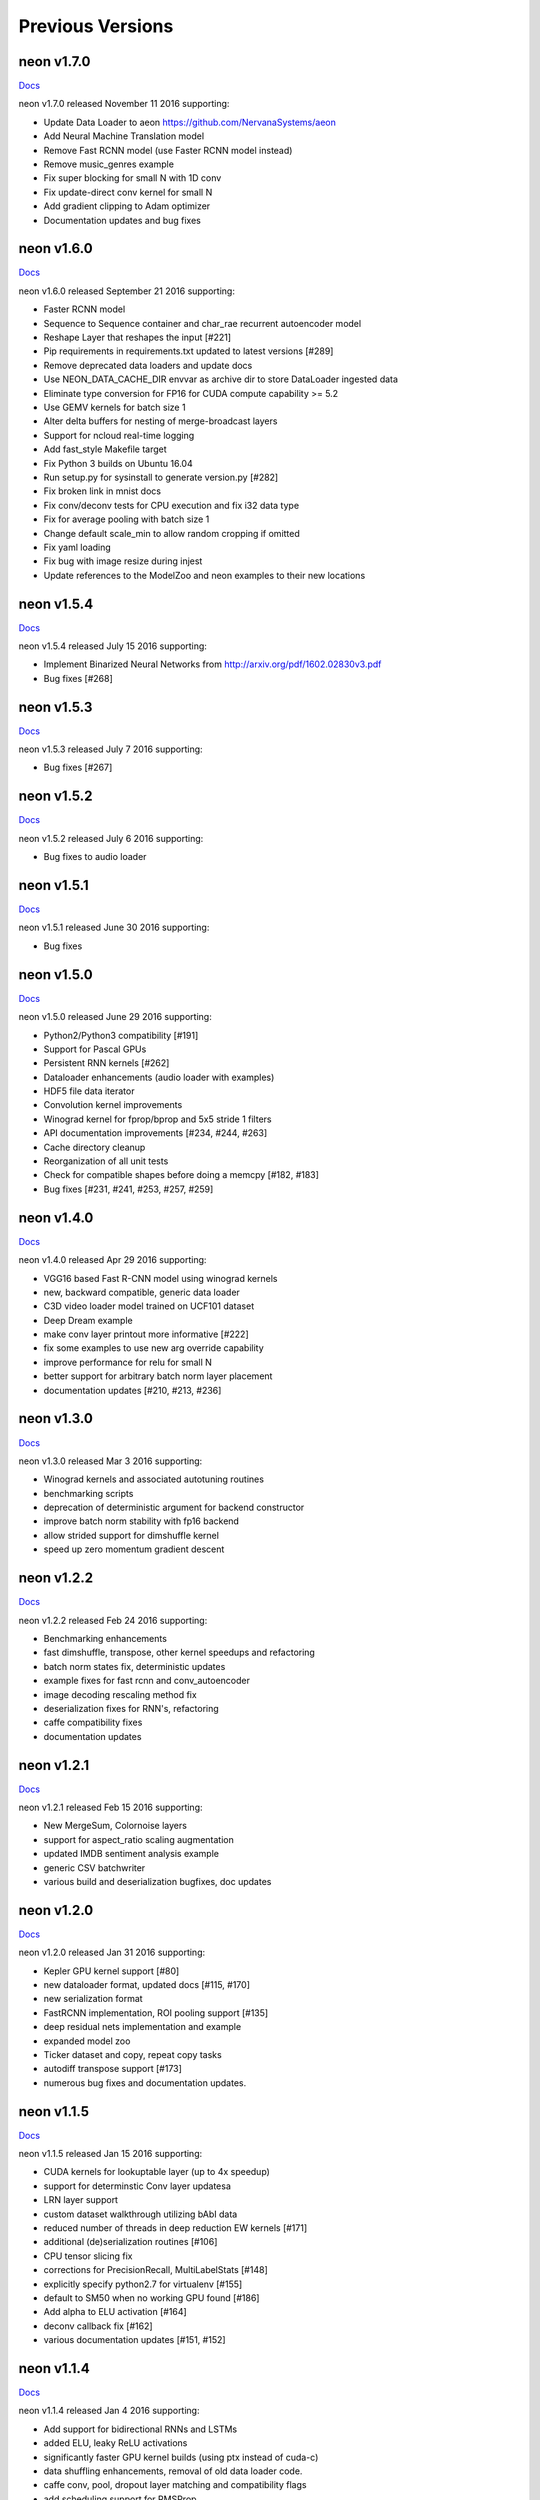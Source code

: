 .. ---------------------------------------------------------------------------
.. Copyright 2015-2016 Nervana Systems Inc.
.. Licensed under the Apache License, Version 2.0 (the "License");
.. you may not use this file except in compliance with the License.
.. You may obtain a copy of the License at
..
..      http://www.apache.org/licenses/LICENSE-2.0
..
.. Unless required by applicable law or agreed to in writing, software
.. distributed under the License is distributed on an "AS IS" BASIS,
.. WITHOUT WARRANTIES OR CONDITIONS OF ANY KIND, either express or implied.
.. See the License for the specific language governing permissions and
.. limitations under the License.
.. ---------------------------------------------------------------------------
.. neon documentation master file

Previous Versions
=================

neon v1.7.0
-----------

|Docs170|_

neon v1.7.0 released November 11 2016 supporting:

* Update Data Loader to aeon https://github.com/NervanaSystems/aeon
* Add Neural Machine Translation model
* Remove Fast RCNN model (use Faster RCNN model instead)
* Remove music_genres example
* Fix super blocking for small N with 1D conv
* Fix update-direct conv kernel for small N
* Add gradient clipping to Adam optimizer
* Documentation updates and bug fixes

neon v1.6.0
-----------

|Docs160|_

neon v1.6.0 released September 21 2016 supporting:

* Faster RCNN model
* Sequence to Sequence container and char_rae recurrent autoencoder model
* Reshape Layer that reshapes the input [#221]
* Pip requirements in requirements.txt updated to latest versions [#289]
* Remove deprecated data loaders and update docs
* Use NEON_DATA_CACHE_DIR envvar as archive dir to store DataLoader ingested data
* Eliminate type conversion for FP16 for CUDA compute capability >= 5.2
* Use GEMV kernels for batch size 1
* Alter delta buffers for nesting of merge-broadcast layers
* Support for ncloud real-time logging
* Add fast_style Makefile target
* Fix Python 3 builds on Ubuntu 16.04
* Run setup.py for sysinstall to generate version.py [#282]
* Fix broken link in mnist docs
* Fix conv/deconv tests for CPU execution and fix i32 data type
* Fix for average pooling with batch size 1
* Change default scale_min to allow random cropping if omitted
* Fix yaml loading
* Fix bug with image resize during injest
* Update references to the ModelZoo and neon examples to their new locations

neon v1.5.4
-----------

|Docs154|_

neon v1.5.4 released July 15 2016 supporting:

* Implement Binarized Neural Networks from http://arxiv.org/pdf/1602.02830v3.pdf
* Bug fixes [#268]

neon v1.5.3
-----------

|Docs153|_

neon v1.5.3 released July 7 2016 supporting:

* Bug fixes [#267]

neon v1.5.2
-----------

|Docs152|_

neon v1.5.2 released July 6 2016 supporting:

* Bug fixes to audio loader


neon v1.5.1
-----------

|Docs151|_

neon v1.5.1 released June 30 2016 supporting:

* Bug fixes

neon v1.5.0
-----------

|Docs150|_

neon v1.5.0 released June 29 2016 supporting:

* Python2/Python3 compatibility [#191]
* Support for Pascal GPUs
* Persistent RNN kernels [#262]
* Dataloader enhancements (audio loader with examples)
* HDF5 file data iterator
* Convolution kernel improvements
* Winograd kernel for fprop/bprop and 5x5 stride 1 filters
* API documentation improvements [#234, #244, #263]
* Cache directory cleanup
* Reorganization of all unit tests
* Check for compatible shapes before doing a memcpy [#182, #183]
* Bug fixes [#231, #241, #253, #257, #259]

neon v1.4.0
-----------

|Docs140|_

neon v1.4.0 released Apr 29 2016 supporting:

* VGG16 based Fast R-CNN model using winograd kernels
* new, backward compatible, generic data loader
* C3D video loader model trained on UCF101 dataset
* Deep Dream example
* make conv layer printout more informative [#222]
* fix some examples to use new arg override capability
* improve performance for relu for small N
* better support for arbitrary batch norm layer placement
* documentation updates [#210, #213, #236]

neon v1.3.0
-----------

|Docs130|_

neon v1.3.0 released Mar 3 2016 supporting:

* Winograd kernels and associated autotuning routines
* benchmarking scripts
* deprecation of deterministic argument for backend constructor
* improve batch norm stability with fp16 backend
* allow strided support for dimshuffle kernel
* speed up zero momentum gradient descent

neon v1.2.2
-----------

|Docs122|_

neon v1.2.2 released Feb 24 2016 supporting:

* Benchmarking enhancements
* fast dimshuffle, transpose, other kernel speedups and refactoring
* batch norm states fix, deterministic updates
* example fixes for fast rcnn and conv_autoencoder
* image decoding rescaling method fix
* deserialization fixes for RNN's, refactoring
* caffe compatibility fixes
* documentation updates

neon v1.2.1
-----------

|Docs121|_

neon v1.2.1 released Feb 15 2016 supporting:

* New MergeSum, Colornoise layers
* support for aspect_ratio scaling augmentation
* updated IMDB sentiment analysis example
* generic CSV batchwriter
* various build and deserialization bugfixes, doc updates

neon v1.2.0
-----------

|Docs120|_

neon v1.2.0 released Jan 31 2016 supporting:

* Kepler GPU kernel support [#80]
* new dataloader format, updated docs [#115, #170]
* new serialization format
* FastRCNN implementation, ROI pooling support [#135]
* deep residual nets implementation and example
* expanded model zoo
* Ticker dataset and copy, repeat copy tasks
* autodiff transpose support [#173]
* numerous bug fixes and documentation updates.

neon v1.1.5
-----------

|Docs115|_

neon v1.1.5 released Jan 15 2016 supporting:

* CUDA kernels for lookuptable layer (up to 4x speedup)
* support for determinstic Conv layer updatesa
* LRN layer support
* custom dataset walkthrough utilizing bAbI data
* reduced number of threads in deep reduction EW kernels [#171]
* additional (de)serialization routines [#106]
* CPU tensor slicing fix
* corrections for PrecisionRecall, MultiLabelStats [#148]
* explicitly specify python2.7 for virtualenv [#155]
* default to SM50 when no working GPU found [#186]
* Add alpha to ELU activation [#164]
* deconv callback fix [#162]
* various documentation updates [#151, #152]


neon v1.1.4
-----------

|Docs114|_

neon v1.1.4 released Jan 4 2016 supporting:

* Add support for bidirectional RNNs and LSTMs
* added ELU, leaky ReLU activations
* significantly faster GPU kernel builds (using ptx instead of cuda-c)
* data shuffling enhancements, removal of old data loader code.
* caffe conv, pool, dropout layer matching and compatibility flags
* add scheduling support for RMSProp
* callback enhancements, additional unit tests
* documentation auditing, added links to introductory video tutorials

neon v1.1.3
-----------

|Docs113|_

neon v1.1.3 released Dec 1 2015 supporting:

* deconvolution and weight histogram visualization examples and documentation
* CPU convolution and pooling layer speedups (~2x faster)
* bAbI question and answer interactive demo, dataset support.
* various ImageLoader enhancements.
* interactive usage improvements (shortcut Callback import, multiple Callbacks init, doc updates, single item batch size support)
* set default verbosity level to warning
* CIFAR10 example normalization updates
* CUDA detection enhancements [#132]
* only parse batch_writer arguments when used as a script, allow undefined global_mean [#137, #140]


neon v1.1.2
-----------

|Docs112|_

neon v1.1.2 released Nov 17 2015 supporting:

* completely re-written C++ multithreaded dataloader
* new weight initialization options for recurrent layers
* Added deconvolution visualization support (guided backprop)
* new bAbI question answering example network
* Improved performance of cifar10_allcnn, word_lstm examples
* new CUDA-C max and avg pooling kernels
* Additional bugfixes and documentation updates


neon v1.1.1
-----------

|Docs111|_

neon v1.1.1 released Nov 6 2015 supporting:

* Callback initialization bug fix [#127]
* IMDB LSTM example bug fix [#130]
* Added cuda-convnet2 style binary dropout variant
* Added benchmark function to model (separate fprop, bprop, update timings)
* Remove h_buffer references in lieu of outputs for recurrent layers
* Multi-cost output buffer bugfix for inference [#131]
* New timeseries prediction and generation example
* Change Callback initialization to re-support named arguments. Separate out these arguments in argparser. [#128]

neon v1.1.0
-----------

|Docs110|_

neon v1.1.0 released Oct 30 2015 supporting:

* Sentiment analysis support (LSTM lookupTable based), new IMDB example
* Support for merge and branch layer stacks via LayerContainers
  * Sequential, Tree, MergeBroadcast, MergeMultiStream
* Support for freezing layer stacks
* Adagrad optimizer support
* new GPU kernels for fast compounding batch norm, conv and pooling engine updates, new kernel build system and flags.
* Modifications for Caffe support

  * conv, pooling, P/Q updates, dropout layer normalization more in-line with Caffe approach. NOTE: this breaks backwards compatibility with some strided conv/pool related models serialized using older versions of neon as the output sizes may now be different. See the FAQ for more info.
  * serialization enhancements to make caffe model import/export easier
  * use per-channel mean subtraction instead of single global. NOTE: this breaks backwards compatibility with ImgMaster saved datasets prior to this revision. To correct, please use the included update_dataset_cache.py script in the util directory.

* Default training cost display during progress bar is now calculated on a rolling window basis rather than from the beginning of each epoch
* Separate Layer configuration and initialization steps
* YAML based alexnet example
* Callback enhancements.

  * now pass args instead of having to spell out callbacks in each example
  * Changed validation callback to loss callback, validation_frequency now evaluation_frequency
  * Generic metric callback.

* Various bug fixes

  * non-contiguous array get for GPUTensors
  * 1D slicing returns 2D matrices
  * bin/neon serialization fixes for RNNs
  * 3D conv fixes for fprop, bprop
  * batch norm inference fix
  * bias layer size fix

* Documentation updates and improvements

neon v1.0.0
-----------

|Docs100|_

neon v1.0.0 released Sep 9 2015, a major top to bottom re-write of
the codebase that features the following enhancements:

* RNN/LSTM

  * Code is cleaner and achieves state of the art results on the Penn Tree Bank dataset using RNN/LSTM/GRU
  * Fast image captioning model (~200x faster than CPU based NeuralTalk) on flickr8k dataset

* Basic automatic differentiation support
* Framework for visualizations (supported via callbacks)
* Top-down refactoring & redesign to enable quicker iteration while keeping the speedups offered by our nervanagpu kernels

  * Datasets are easier to specify
  * Backend now uses OpTrees (similar to nervanagpu) to support autodiff
  * nervanagpu merged in as a neon backend to simplify development and use
  * YAML syntax is simplified (but not backwards compatible)
  * Better documentation and wider test coverage

neon v0.9.0
-----------

|Docs9|_ 

neon v0.9.0 supports:

* Hyperparameter optimization
* Multi GPU 

neon v0.8.2
------------

|Docs8|_

neon v0.8.2 supports:

* Integration with our cudanet_ fork of Alex Krizhevsky's cuda-convnet2 library for Kepler GPU is

We will add support for previous generation GPUs, multi-GPU and hyperparameter optimization in the
upcoming releases. 

neon v0.8.1
------------

Initial public release of neon.

.. |Docs170| replace:: Docs
.. |Docs160| replace:: Docs
.. |Docs154| replace:: Docs
.. |Docs153| replace:: Docs
.. |Docs152| replace:: Docs
.. |Docs151| replace:: Docs
.. |Docs150| replace:: Docs
.. |Docs140| replace:: Docs
.. |Docs130| replace:: Docs
.. |Docs122| replace:: Docs
.. |Docs121| replace:: Docs
.. |Docs120| replace:: Docs
.. |Docs115| replace:: Docs
.. |Docs114| replace:: Docs
.. |Docs113| replace:: Docs
.. |Docs112| replace:: Docs
.. |Docs111| replace:: Docs
.. |Docs110| replace:: Docs
.. |Docs100| replace:: Docs
.. |Docs9| replace:: Docs
.. |Docs8| replace:: Docs
.. _cudanet: https://github.com/NervanaSystems/cuda-convnet2
.. _Docs170: http://neon.nervanasys.com/docs/1.7.0
.. _Docs160: http://neon.nervanasys.com/docs/1.6.0
.. _Docs154: http://neon.nervanasys.com/docs/1.5.4
.. _Docs153: http://neon.nervanasys.com/docs/1.5.3
.. _Docs152: http://neon.nervanasys.com/docs/1.5.2
.. _Docs151: http://neon.nervanasys.com/docs/1.5.1
.. _Docs150: http://neon.nervanasys.com/docs/1.5.0
.. _Docs140: http://neon.nervanasys.com/docs/1.4.0
.. _Docs130: http://neon.nervanasys.com/docs/1.3.0
.. _Docs122: http://neon.nervanasys.com/docs/1.2.2
.. _Docs121: http://neon.nervanasys.com/docs/1.2.1
.. _Docs120: http://neon.nervanasys.com/docs/1.2.0
.. _Docs115: http://neon.nervanasys.com/docs/1.1.5
.. _Docs114: http://neon.nervanasys.com/docs/1.1.4
.. _Docs113: http://neon.nervanasys.com/docs/1.1.3
.. _Docs112: http://neon.nervanasys.com/docs/1.1.2
.. _Docs111: http://neon.nervanasys.com/docs/1.1.1
.. _Docs110: http://neon.nervanasys.com/docs/1.1.0
.. _Docs100: http://neon.nervanasys.com/docs/1.0.0
.. _Docs9: http://neon.nervanasys.com/docs/0.9.0
.. _Docs8: http://neon.nervanasys.com/docs/0.8.2
